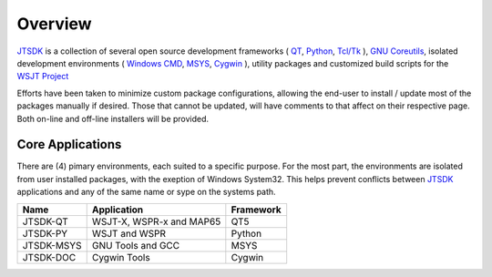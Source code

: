 Overview
========

JTSDK_ is a collection of several open source development frameworks 
( QT_, Python_, `Tcl/Tk`_ ), `GNU Coreutils`_, isolated development
environments ( `Windows CMD`_, MSYS_, Cygwin_ ), utility packages and
customized build scripts for the `WSJT Project`_

Efforts have been taken to minimize custom package configurations, allowing
the end-user to install / update most of the packages manually if desired.
Those that cannot be updated, will have comments to that affect on their
respective page. Both on-line and off-line installers will be provided.

Core Applications
^^^^^^^^^^^^^^^^^

There are (4) pimary environments, each suited to a specific purpose. For the
most part, the environments are isolated from user installed packages, with the
exeption of Windows System32. This helps prevent conflicts between JTSDK_
applications and any of the same name or sype on the systems path.

+------------+--------------------------+-----------+
| Name       | Application              | Framework |
+============+==========================+===========+
| JTSDK-QT   | WSJT-X, WSPR-x and MAP65 | QT5       |
+------------+--------------------------+-----------+
| JTSDK-PY   | WSJT and WSPR            | Python    |
+------------+--------------------------+-----------+
| JTSDK-MSYS | GNU Tools and GCC        | MSYS      |
+------------+--------------------------+-----------+
| JTSDK-DOC  | Cygwin Tools             | Cygwin    |
+------------+--------------------------+-----------+

.. _WSJT Project: http://physics.princeton.edu/pulsar/k1jt/
.. _Cygwin: https://cygwin.com/
.. _MSYS: http://www.mingw.org/wiki/msys
.. _Tcl/Tk: https://www.tcl.tk/
.. _Qt: https://www.qt.io/
.. _Windows CMD: http://windows.microsoft.com/en-us/windows-vista/open-a-command-prompt-window
.. _GNU Coreutils: http://www.gnu.org/software/coreutils/coreutils.html
.. _JTSDK: https://github.com/KI7MT/jtsdk-nix
.. _Python: https://www.python.org/
